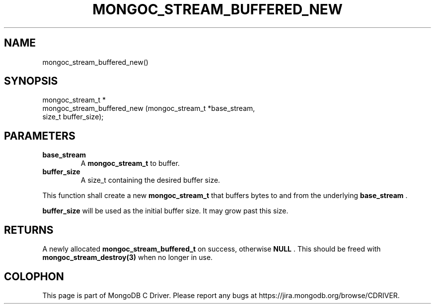 .\" This manpage is Copyright (C) 2014 MongoDB, Inc.
.\" 
.\" Permission is granted to copy, distribute and/or modify this document
.\" under the terms of the GNU Free Documentation License, Version 1.3
.\" or any later version published by the Free Software Foundation;
.\" with no Invariant Sections, no Front-Cover Texts, and no Back-Cover Texts.
.\" A copy of the license is included in the section entitled "GNU
.\" Free Documentation License".
.\" 
.TH "MONGOC_STREAM_BUFFERED_NEW" "3" "2014-07-08" "MongoDB C Driver"
.SH NAME
mongoc_stream_buffered_new()
.SH "SYNOPSIS"

.nf
.nf
mongoc_stream_t *
mongoc_stream_buffered_new (mongoc_stream_t *base_stream,
                            size_t           buffer_size);
.fi
.fi

.SH "PARAMETERS"

.TP
.B base_stream
A
.BR mongoc_stream_t
to buffer.
.LP
.TP
.B buffer_size
A size_t containing the desired buffer size.
.LP

This function shall create a new
.BR mongoc_stream_t
that buffers bytes to and from the underlying
.B base_stream
\&.

.B buffer_size
will be used as the initial buffer size. It may grow past this size.

.SH "RETURNS"

A newly allocated
.BR mongoc_stream_buffered_t
on success, otherwise
.B NULL
\&. This should be freed with
.BR mongoc_stream_destroy(3)
when no longer in use.


.BR
.SH COLOPHON
This page is part of MongoDB C Driver.
Please report any bugs at
\%https://jira.mongodb.org/browse/CDRIVER.
